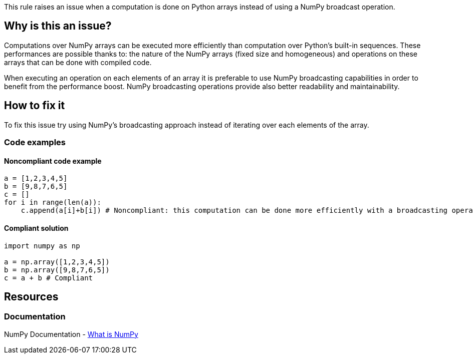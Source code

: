 This rule raises an issue when a computation is done on Python arrays instead of using a NumPy broadcast operation.

== Why is this an issue?

Computations over NumPy arrays can be executed more efficiently than computation over Python's built-in sequences. 
These performances are possible thanks to: the nature of the NumPy arrays (fixed size and homogeneous) 
and operations on these arrays that can be done with compiled code. 

When executing an operation on each elements of an array it is preferable to use NumPy broadcasting capabilities in order to benefit from the performance boost.
NumPy broadcasting operations provide also better readability and maintainability.

== How to fix it

To fix this issue try using NumPy's broadcasting approach instead of iterating over each elements of the array.

=== Code examples

==== Noncompliant code example

[source,python,diff-id=1,diff-type=noncompliant]
----
a = [1,2,3,4,5]
b = [9,8,7,6,5]
c = []
for i in range(len(a)):
    c.append(a[i]+b[i]) # Noncompliant: this computation can be done more efficiently with a broadcasting operation.
----

==== Compliant solution

[source,python,diff-id=1,diff-type=compliant]
----
import numpy as np 

a = np.array([1,2,3,4,5])
b = np.array([9,8,7,6,5])
c = a + b # Compliant
----

//=== How does this work?

//=== Pitfalls

//=== Going the extra mile


== Resources

=== Documentation

NumPy Documentation - https://numpy.org/doc/stable/user/whatisnumpy.html#what-is-numpy[What is NumPy]


//=== Articles & blog posts
//=== Conference presentations
//=== Standards
//=== External coding guidelines
//=== Benchmarks
